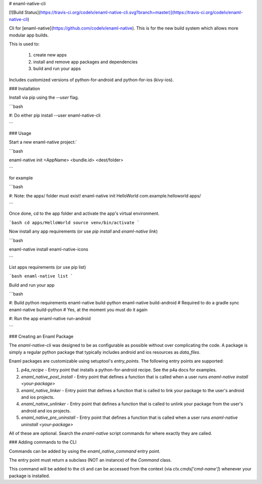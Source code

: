 # enaml-native-cli

[![Build Status](https://travis-ci.org/codelv/enaml-native-cli.svg?branch=master)](https://travis-ci.org/codelv/enaml-native-cli)

Cli for [enaml-native](https://github.com/codelv/enaml-native). This is for the new build system
which allows more modular app builds.

This is used to:

 1. create new apps
 2. install and remove app packages and dependencies
 3. build and run your apps 

Includes customized versions of python-for-android and python-for-ios (kivy-ios).

### Installation

Install via pip using the `--user` flag. 

```bash 

#: Do either
pip install --user enaml-native-cli


```


### Usage

Start a new enaml-native project:`

```bash 

enaml-native init <AppName> <bundle.id> <dest/folder>

```

for example

```bash

#: Note: the apps/ folder must exist!
enaml-native init HelloWorld com.example.helloworld apps/

```

Once done, cd to the app folder and activate the app's virtual environment.

```bash 
cd apps/HelloWorld
source venv/bin/activate
```

Now install any app requirements (or use `pip install` and `enaml-native link`)

```bash

enaml-native install enaml-native-icons

```

List apps requirements (or use pip list)

```bash
enaml-native list
```

Build and run your app

```bash

#: Build python requirements
enaml-native build-python
enaml-native build-android # Required to do a gradle sync
enaml-native build-python # Yes, at the moment you must do it again

#: Run the app
enaml-native run-android

```



### Creating an Enaml Package

The `enaml-native-cli` was designed to be as configurable as 
possible without over complicating the code. A package is simply a regular
python package that typically includes android and ios resources as `data_files`.

Enaml packages are customizable using setuptool's `entry_points`. The following
entry points are supported:

1. `p4a_recipe` - Entry point that installs a python-for-android recipe. See the p4a docs for examples.
2. `enaml_native_post_install` - Entry point that defines a function that is called when a user runs `enaml-native install <your-package>`
3. `enaml_native_linker` - Entry point that defines a function that is called to link your package to the user's android and ios projects.
4. `enaml_native_unlinker` - Entry point that defines a function that is called to unlink your package from the user's android and ios projects.
5. `enaml_native_pre_uninstall` - Entry point that defines a function that is called when a user runs `enaml-native uninstall <your-package>`

All of these are optional. Search the `enaml-native` script commands for where exactly they are called.


### Adding commands to the CLI

Commands can be added by using the `enaml_native_command` entry point. 

The entry point must return a subclass (NOT an instance) of the `Command` class. 

This command will be added to the cli and can be accessed from the context (via `ctx.cmds['cmd-name']`) 
whenever your package is installed.



